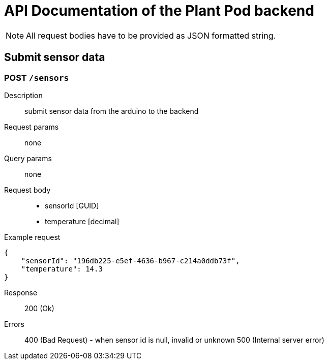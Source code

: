 = API Documentation of the Plant Pod backend

NOTE: All request bodies have to be provided as JSON formatted string.

== Submit sensor data

=== POST `/sensors`
Description::
submit sensor data from the arduino to the backend
Request params:: none
Query params:: none
Request body::
* sensorId [GUID]
* temperature [decimal]
Example request::
[source, json]
{
    "sensorId": "196db225-e5ef-4636-b967-c214a0ddb73f",
    "temperature": 14.3
}

Response::
200 (Ok)

Errors::
400 (Bad Request) - when sensor id is null, invalid or unknown
500 (Internal server error)
